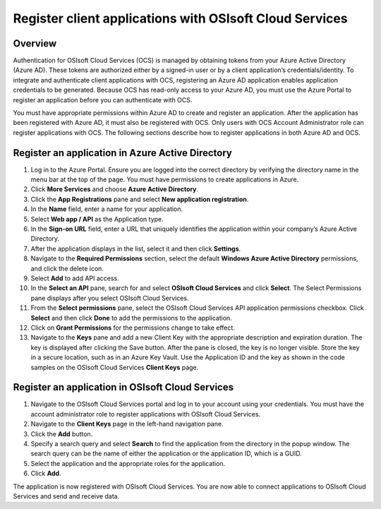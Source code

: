 Register client applications with OSIsoft Cloud Services 
========================================================

Overview 
--------

Authentication for OSIsoft Cloud Services (OCS) is managed by obtaining tokens from your Azure Active Directory 
(Azure AD). These tokens are authorized either by a signed-in user or by a client application’s 
credentials/identity. To integrate and authenticate client applications with OCS, registering an Azure AD 
application enables application credentials to be generated. Because OCS has read-only access to your 
Azure AD, you must use the Azure Portal to register an application before you can authenticate with OCS. 

You must have appropriate permissions within Azure AD to create and register an application. After the 
application has been registered with Azure AD, it must also be registered with OCS. Only users with OCS 
Account Administrator role can register applications with OCS. The following sections describe how to 
register applications in both Azure AD and OCS. 

Register an application in Azure Active Directory 
-------------------------------------------------

1. Log in to the Azure Portal.  
   Ensure you are logged into the correct directory by verifying the directory name in the menu bar at the 
   top of the page. You must have permissions to create applications in Azure. 

2. Click **More Services** and choose **Azure Active Directory**. 

3. Click the **App Registrations** pane and select **New application registration**. 
   
4. In the **Name** field, enter a name for your application.  

5. Select **Web app / API** as the Application type.  

6. In the **Sign-on URL** field, enter a URL that uniquely identifies the application within your company’s Azure Active Directory. 

7. After the application displays in the list, select it and then click **Settings**. 

8. Navigate to the **Required Permissions** section, select the default **Windows Azure Active Directory** permissions, 
   and click the delete icon. 

9. Select **Add** to add API access. 

10. In the **Select an API** pane, search for and select **OSIsoft Cloud Services** and click **Select**.  
    The Select Permissions pane displays after you select OSIsoft Cloud Services. 

11. From the **Select permissions** pane, select the OSIsoft Cloud Services API application permissions checkbox. 
    Click **Select** and then click **Done** to add the permissions to the application. 

12. Click on **Grant Permissions** for the permissions change to take effect. 

13. Navigate to the **Keys** pane and add a new Client Key with the appropriate description and expiration duration.  
    The key is displayed after clicking the Save button. After the pane is closed, the key is no longer visible. 
    Store the key in a secure location, such as in an Azure Key Vault. Use the Application ID and the key as shown 
    in the code samples on the OSIsoft Cloud Services **Client Keys** page. 
 

Register an application in OSIsoft Cloud Services 
-------------------------------------------------

1. Navigate to the OSIsoft Cloud Services portal and log in to your account using your credentials. 
   You must have the account administrator role to register applications with OSIsoft Cloud Services. 

2. Navigate to the **Client Keys** page in the left-hand navigation pane. 

3. Click the **Add** button.  

4. Specify a search query and select **Search** to find the application from the directory in the popup window.  
   The search query can be the name of either the application or the application ID, which is a GUID. 

5. Select the application and the appropriate roles for the application.  

6. Click **Add**.  
 

The application is now registered with OSIsoft Cloud Services. You are now able to connect applications 
to OSIsoft Cloud Services and send and receive data. 

 

 
